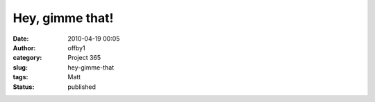 Hey, gimme that!
################
:date: 2010-04-19 00:05
:author: offby1
:category: Project 365
:slug: hey-gimme-that
:tags: Matt
:status: published

|Hey, gimme that!|

.. |Hey, gimme that!| image:: http://farm5.static.flickr.com/4016/4532880396_a8050c9060_m.jpg
   :target: http://www.flickr.com/photos/offbyone/4532880396/
